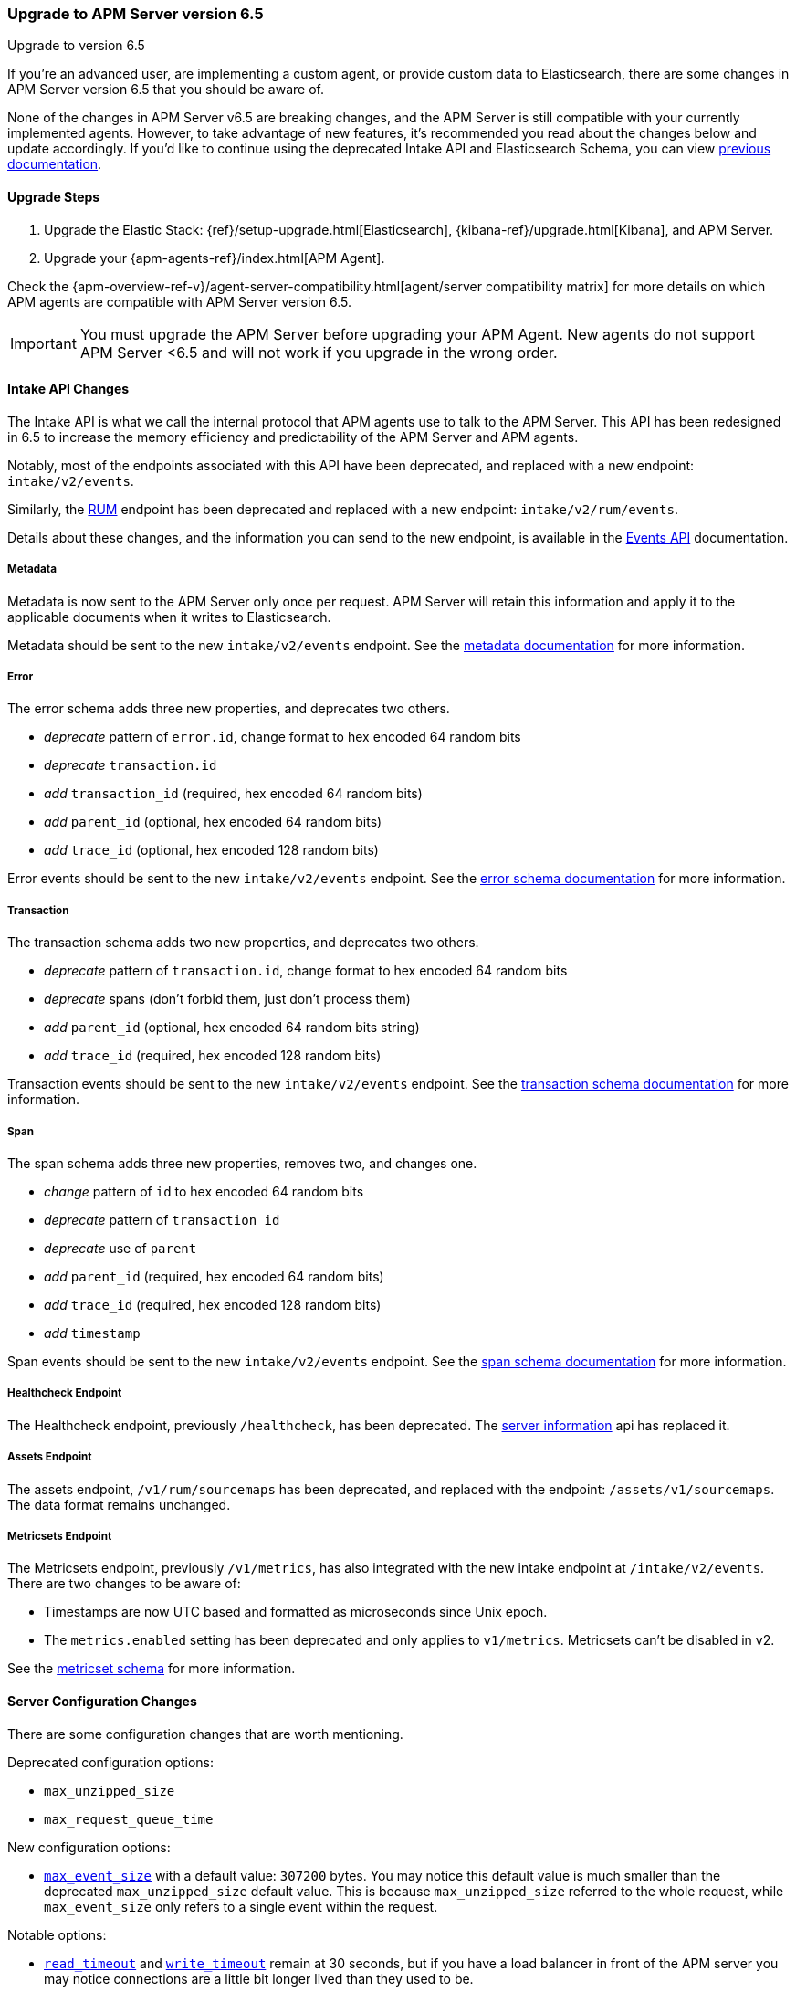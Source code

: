 [[upgrading-to-65]]
=== Upgrade to APM Server version 6.5

++++
<titleabbrev>Upgrade to version 6.5</titleabbrev>
++++

If you're an advanced user, are implementing a custom agent,
or provide custom data to Elasticsearch,
there are some changes in APM Server version 6.5 that you should be aware of.

None of the changes in APM Server v6.5 are breaking changes,
and the APM Server is still compatible with your currently implemented agents.
However, to take advantage of new features,
it's recommended you read about the changes below and update accordingly.
If you'd like to continue using the deprecated Intake API and Elasticsearch Schema,
you can view https://www.elastic.co/guide/en/apm/server/6.4/overview.html[previous documentation].

[[upgrade-steps-65]]
==== Upgrade Steps

. Upgrade the Elastic Stack: {ref}/setup-upgrade.html[Elasticsearch],
{kibana-ref}/upgrade.html[Kibana],
and APM Server.
. Upgrade your {apm-agents-ref}/index.html[APM Agent].

Check the {apm-overview-ref-v}/agent-server-compatibility.html[agent/server compatibility matrix] for more details on which APM agents are compatible with APM Server version 6.5.

IMPORTANT: You must upgrade the APM Server before upgrading your APM Agent.
New agents do not support APM Server <6.5 and will not work if you upgrade in the wrong order.

[float]
[[intake-api-changes-65]]
==== Intake API Changes

The Intake API is what we call the internal protocol that APM agents use to talk to the APM Server.
This API has been redesigned in 6.5 to increase the memory efficiency and predictability of the APM Server and APM agents.

Notably, most of the endpoints associated with this API have been deprecated,
and replaced with a new endpoint: `intake/v2/events`.

Similarly,
the <<rum, RUM>> endpoint has been deprecated and replaced with a new endpoint: `intake/v2/rum/events`.

Details about these changes,
and the information you can send to the new endpoint,
is available in the <<events-api,Events API>> documentation.

[float]
[[metadata-api-changes-65]]
===== Metadata

Metadata is now sent to the APM Server only once per request.
APM Server will retain this information and apply it to the applicable documents when it writes to Elasticsearch.

Metadata should be sent to the new `intake/v2/events` endpoint.
See the <<metadata-api, metadata documentation>> for more information.

[float]
[[error-api-changes-65]]
===== Error

The error schema adds three new properties, and deprecates two others.

* _deprecate_ pattern of `error.id`, change format to hex encoded 64 random bits
* _deprecate_ `transaction.id`
* _add_ `transaction_id` (required, hex encoded 64 random bits)
* _add_ `parent_id` (optional, hex encoded 64 random bits)
* _add_ `trace_id` (optional, hex encoded 128 random bits)

Error events should be sent to the new `intake/v2/events` endpoint.
See the <<error-schema, error schema documentation>> for more information.

[float]
[[transaction-api-changes-65]]
===== Transaction

The transaction schema adds two new properties, and deprecates two others.

* _deprecate_ pattern of `transaction.id`, change format to hex encoded 64 random bits
* _deprecate_ spans (don't forbid them, just don't process them)
* _add_ `parent_id` (optional, hex encoded 64 random bits string)
* _add_ `trace_id` (required, hex encoded 128 random bits)

Transaction events should be sent to the new `intake/v2/events` endpoint.
See the <<transaction-schema, transaction schema documentation>> for more information.

[float]
[[span-api-changes-65]]
===== Span

The span schema adds three new properties, removes two, and changes one.

* _change_ pattern of `id` to hex encoded 64 random bits
* _deprecate_ pattern of `transaction_id`
* _deprecate_ use of `parent`
* _add_ `parent_id` (required, hex encoded 64 random bits)
* _add_ `trace_id` (required, hex encoded 128 random bits)
* _add_ `timestamp`

Span events should be sent to the new `intake/v2/events` endpoint.
See the <<span-schema, span schema documentation>> for more information.

[float]
[[healthcheck-api-changes-65]]
===== Healthcheck Endpoint

The Healthcheck endpoint, previously `/healthcheck`, has been deprecated.
The <<server-info,server information>> api has replaced it.

[float]
[[assets-api-changes-65]]
===== Assets Endpoint

The assets endpoint, `/v1/rum/sourcemaps` has been deprecated,
and replaced with the endpoint: `/assets/v1/sourcemaps`.
The data format remains unchanged.

[float]
[[metrics-api-changes-65]]
===== Metricsets Endpoint

The Metricsets endpoint, previously `/v1/metrics`,
has also integrated with the new intake endpoint at `/intake/v2/events`.
There are two changes to be aware of:

* Timestamps are now UTC based and formatted as microseconds since Unix epoch.
* The `metrics.enabled` setting has been deprecated and only applies to `v1/metrics`.
Metricsets can't be disabled in v2.

See the <<metricset-api, metricset schema>> for more information.

[float]
[[server-config-changes-65]]
==== Server Configuration Changes

There are some configuration changes that are worth mentioning.

Deprecated configuration options:

* `max_unzipped_size`
* `max_request_queue_time`

New configuration options:

* <<max_event_size,`max_event_size`>> with a default value: `307200` bytes. You may notice this default value is much smaller than the deprecated `max_unzipped_size` default value. This is because `max_unzipped_size` referred to the whole request, while `max_event_size` only refers to a single event within the request.

Notable options:

* <<read_timeout,`read_timeout`>> and <<write_timeout,`write_timeout`>> remain at 30 seconds,
but if you have a load balancer in front of the APM server you may notice connections are a little bit longer lived than they used to be.

TIP: If you are updating APM Server from version 6.3 or earlier,
you may not be using an updated `apm-server.yml` configuration file. Update your `apm-server.yml` configuration file to take advantage of new configuration options.

RUM configuration changes:

* <<event_rate.limit,`event_rate.limit`>> has replaced the deprecated `rate_limit`. In v1 of the intake API, the RUM rate limiter was bound to the number of _requests_ per second, per IP. In v2, the rate limiter has changed to be bound to the number of _events_ sent per second, per IP.


[float]
[[es-schema-changes-65]]
==== Elasticsearch Schema Changes

The Elasticsearch schema defines how APM data is stored in Elasticsearch.
There have been a number of changes to the Elasticsearch schema for 6.5.

An important change to note is the addition of the `trace` and `parent` keys,
which have been added to errors, transactions, and spans.
Both only hold a field `id`.
These new keys are essential to taking advantage of APM's new {apm-overview-ref-v}/distributed-tracing.html[distributed tracing] feature.

[float]
[[es-error-changes-65]]
===== Error

The Elasticsearch error schema adds two new keys:

* _add_ `trace.id`
* _add_ `parent.id`

View the sample Elasticsearch <<error-indices,error document>> for more information.

[float]
[[es-transaction-changes-65]]
===== Transaction

The Elasticsearch transaction schema adds two new keys:

* _add_ `trace.id`
* _add_ `parent.id`

View the sample Elasticsearch <<transaction-indices,transaction document>> for more information.

[float]
[[es-span-changes-65]]
===== Span

The Elasticsearch span schema adds three new keys, and deprecates two:

* _add_ `trace.id`
* _add_ `parent.id`
* _add_ `hex_id`
* _deprecate_ `parent` long
* _deprecate_ `id` long

View the sample Elasticsearch <<span-indices,span document>> for more information.
